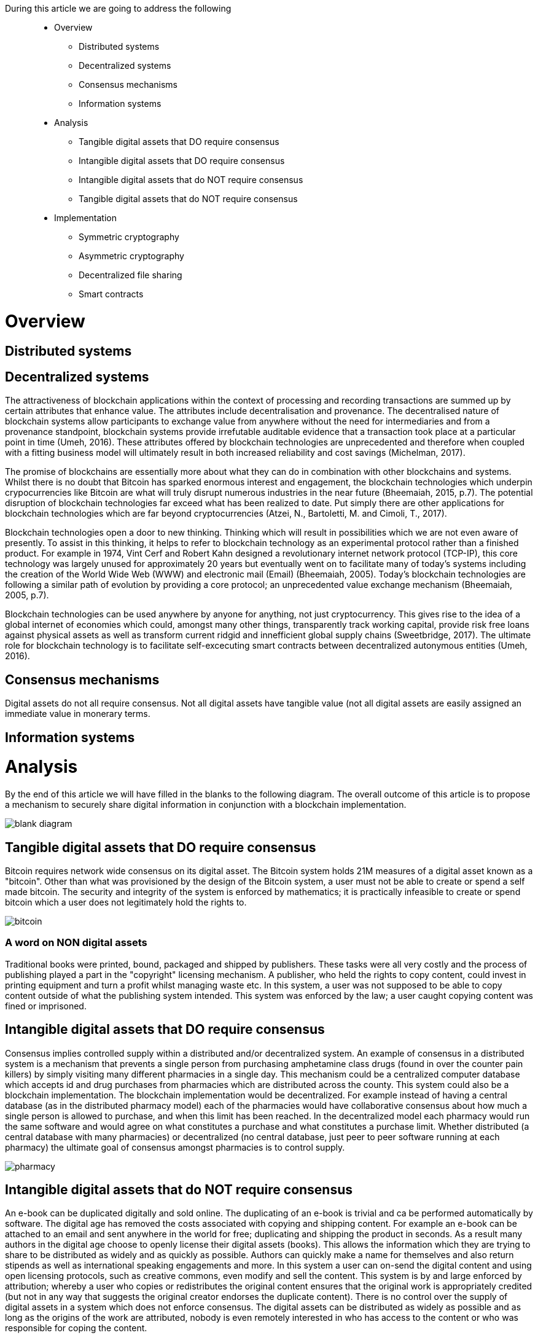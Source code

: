 During this article we are going to address the following::

* Overview
** Distributed systems
** Decentralized systems
** Consensus mechanisms
** Information systems
* Analysis
** Tangible digital assets that DO require consensus
** Intangible digital assets that DO require consensus
** Intangible digital assets that do NOT require consensus
** Tangible digital assets that do NOT require consensus
* Implementation
** Symmetric cryptography
** Asymmetric cryptography
** Decentralized file sharing
** Smart contracts

= Overview

== Distributed systems

== Decentralized systems

The attractiveness of blockchain applications within the context of processing and recording transactions are summed up by certain attributes that enhance value. The attributes include decentralisation and provenance. The decentralised nature of blockchain systems allow participants to exchange value from anywhere without the need for intermediaries and from a provenance standpoint, blockchain systems provide irrefutable auditable evidence that a transaction took place at a particular point in time (Umeh, 2016). These attributes offered by blockchain technologies are unprecedented and therefore when coupled with a fitting business model will ultimately result in both increased reliability and cost savings (Michelman, 2017).

The promise of blockchains are essentially more about what they can do in combination with other blockchains and systems. Whilst there is no doubt that Bitcoin has sparked enormous interest and engagement, the blockchain technologies which underpin crypocurrencies like Bitcoin are what will truly disrupt numerous industries in the near future (Bheemaiah, 2015, p.7). The potential disruption of blockchain technologies far exceed what has been realized to date. Put simply there are other applications for blockchain technologies which are far beyond cryptocurrencies (Atzei, N., Bartoletti, M. and Cimoli, T., 2017).

Blockchain technologies open a door to new thinking. Thinking which will result in possibilities which we are not even aware of presently. To assist in this thinking, it helps to refer to blockchain technology as an experimental protocol rather than a finished product. For example in 1974, Vint Cerf and Robert Kahn designed a revolutionary internet network protocol (TCP-IP), this core technology was largely unused for approximately 20 years but eventually went on to facilitate many of today's systems including the creation of the World Wide Web (WWW) and electronic mail (Email) (Bheemaiah, 2005). Today’s blockchain technologies are following a similar path of evolution by providing a core protocol; an unprecedented value exchange mechanism (Bheemaiah, 2005, p.7).

Blockchain technologies can be used anywhere by anyone for anything, not just cryptocurrency. This gives rise to the idea of a global internet of economies which could, amongst many other things, transparently track working capital, provide risk free loans against physical assets as well as transform current ridgid and innefficient global supply chains (Sweetbridge, 2017). The ultimate role for blockchain technology is to facilitate self-excecuting smart contracts between decentralized autonymous entities (Umeh, 2016).

== Consensus mechanisms
Digital assets do not all require consensus. Not all digital assets have tangible value (not all digital assets are easily assigned an immediate value in monerary terms.

== Information systems

= Analysis

By the end of this article we will have filled in the blanks to the following diagram. The overall outcome of this article is to propose a mechanism to securely share digital information in conjunction with a blockchain implementation.

image::images/blank_diagram.png[]

== Tangible digital assets that DO require consensus
Bitcoin requires network wide consensus on its digital asset.
The Bitcoin system holds 21M measures of a digital asset known as a "bitcoin".
Other than what was provisioned by the design of the Bitcoin system, a user must not be able to create or spend a self made bitcoin.
The security and integrity of the system is enforced by mathematics; it is practically infeasible to create or spend bitcoin which a user does not legitimately hold the rights to.

image::images/bitcoin.png[]

=== A word on NON digital assets
Traditional books were printed, bound, packaged and shipped by publishers. These tasks were all very costly and the process of publishing played a part in the "copyright" licensing mechanism. A publisher, who held the rights to copy content, could invest in printing equipment and turn a profit whilst managing waste etc. In this system, a user was not supposed to be able to copy content outside of what the publishing system intended.
This system was enforced by the law; a user caught copying content was fined or imprisoned.

== Intangible digital assets that DO require consensus
Consensus implies controlled supply within a distributed and/or decentralized system.
An example of consensus in a distributed system is a mechanism that prevents a single person from purchasing amphetamine class drugs (found in over the counter pain killers) by simply visiting many different pharmacies in a single day. This mechanism could be a centralized computer database which accepts id and drug purchases from pharmacies which are distributed across the county. This system could also be a blockchain implementation. The blockchain implementation would be decentralized. For example instead of having a central database (as in the distributed pharmacy model) each of the pharmacies would have collaborative consensus about how much a single person is allowed to purchase, and when this limit has been reached. In the decentralized model each pharmacy would run the same software and would agree on what constitutes a purchase and what constitutes a purchase limit. Whether distributed (a central database with many pharmacies) or decentralized (no central database, just peer to peer software running at each pharmacy) the ultimate goal of consensus amongst pharmacies is to control supply.

image::images/pharmacy.png[]

== Intangible digital assets that do NOT require consensus
An e-book can be duplicated digitally and sold online. The duplicating of an e-book is trivial and ca be performed automatically by software. The digital age has removed the costs associated with copying and shipping content. For example an e-book can be attached to an email and sent anywhere in the world for free; duplicating and shipping the product in seconds. As a result many authors in the digital age choose to openly license their digital assets (books). This allows the information which they are trying to share to be distributed as widely and as quickly as possible. Authors can quickly make a name for themselves and also return stipends as well as international speaking engagements and more. In this system a user can on-send the digital content and using open licensing protocols, such as creative commons, even modify and sell the content. This system is by and large enforced by attribution; whereby a user who copies or redistributes the original content ensures that the original work is appropriately credited (but not in any way that suggests the original creator endorses the duplicate content). There is no control over the supply of digital assets in a system which does not enforce consensus. The digital assets can be distributed as widely as possible and as long as the origins of the work are attributed, nobody is even remotely interested in who has access to the content or who was responsible for coping the content.

image::images/oer.png[]

== Tangible digital assets that do NOT require consensus

= Implementation

== Symmetric cryptography

== Asymmetric cryptography

== Decentralized file sharing

== Smart contracts


References
Atzei, N., Bartoletti, M. and Cimoli, T., 2017, April. A Survey of Attacks on Ethereum Smart Contracts (SoK). In International Conference on Principles of Security and Trust (pp. 164-186). Springer, Berlin, Heidelberg.

Bheemaiah, K., 2015. Why business schools need to teach about the blockchain.

Michelman, P. (2017). Seeing Beyond the Blockchain Hype. [online] MIT Sloan Management Review. Available at: http://sloanreview.mit.edu/article/seeing-beyond-the-blockchain-hype/ [Accessed 28 Jul. 2017].

Sweetbridge (2017). Sweetbridge SweetTalk #1: Vinay & Scott: A Liquid Economic OS of Supply Chain on Blockchain (BIG). [video] Available at: https://www.youtube.com/watch?v=dla42bY7k90 [Accessed 3 Oct. 2017].

Umeh, J., 2016. Blockchain Double Bubble or Double Trouble?. ITNOW, 58(1), pp.58-61.
